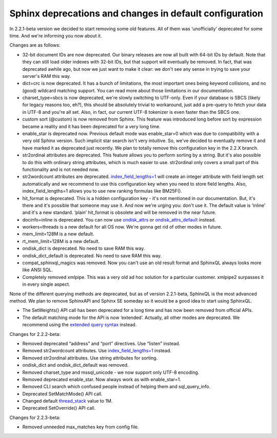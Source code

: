 Sphinx deprecations and changes in default configuration
--------------------------------------------------------

In 2.2.1-beta version we decided to start removing some old features.
All of them was ‘unofficially’ deprecated for some time. And we're
informing you now about it.

Changes are as follows:

-  32-bit document IDs are now deprecated. Our binary releases are now
   all built with 64-bit IDs by default. Note that they can still load
   older indexes with 32-bit IDs, but that support will eventually be
   removed. In fact, that was deprecated awhile ago, but now we just
   want to make it clear: we don't see any sense in trying to save your
   server's RAM this way.

-  dict=crc is now deprecated. It has a bunch of limitations, the most
   important ones being keyword collisions, and no (good) wildcard
   matching support. You can read more about those limitations in our
   documentation.

-  charset\_type=sbcs is now deprecated, we're slowly switching to
   UTF-only. Even if your database is SBCS (likely for legacy reasons
   too, eh?), this should be absolutely trivial to workaround, just add
   a pre-query to fetch your data in UTF-8 and you're all set. Also, in
   fact, our current UTF-8 tokenizer is even faster than the SBCS one.

-  custom sort (@custom) is now removed from Sphinx. This feature was
   introduced long before sort by expression became a reality and it has
   been deprecated for a very long time.

-  enable\_star is deprecated now. Previous default mode was
   enable\_star=0 which was due to compatibility with a very old Sphinx
   version. Such implicit star search isn't very intuitive. So, we've
   decided to eventually remove it and have marked it as deprecated just
   recently. We plan to totally remove this configuration key in the
   2.2.X branch.

-  str2ordinal attributes are deprecated. This feature allows you to
   perform sorting by a string. But it's also possible to do this with
   ordinary string attributes, which is much easier to use. str2ordinal
   only covers a small part of this functionality and is not needed now.

-  str2wordcount attributes are deprecated.
   `index\_field\_lengths=1 <../index_configuration_options/indexfield_lengths.rst>`__
   will create an integer attribute with field length set automatically
   and we recommend to use this configuration key when you need to store
   field lengths. Also, index\_field\_lengths=1 allows you to use new
   ranking formulas like BM25F().

-  hit\_format is deprecated. This is a hidden configuration key - it's
   not mentioned in our documentation. But, it's there and it's possible
   that someone may use it. And now we're urging you: don't use it. The
   default value is ‘inline’ and it's a new standard. ‘plain’
   hit\_format is obsolete and will be removed in the near future.

-  docinfo=inline is deprecated. You can now use
   `ondisk\_attrs <../index_configuration_options/ondiskattrs.rst>`__ or
   `ondisk\_attrs\_default <../searchd_program_configuration_options/ondiskattrs_default.rst>`__
   instead.

-  workers=threads is a new default for all OS now. We're gonna get rid
   of other modes in future.

-  mem\_limit=128M is a new default.

-  rt\_mem\_limit=128M is a new default.

-  ondisk\_dict is deprecated. No need to save RAM this way.

-  ondisk\_dict\_default is deprecated. No need to save RAM this way.

-  compat\_sphinxql\_magics was removed. Now you can't use an old result
   format and SphinxQL always looks more like ANSI SQL.

-  Completely removed xmlpipe. This was a very old ad hoc solution for a
   particular customer. xmlpipe2 surpasses it in every single aspect.

None of the different querying methods are deprecated, but as of version
2.2.1-beta, SphinxQL is the most advanced method. We plan to remove
SphinxAPI and Sphinx SE someday so it would be a good idea to start
using SphinxQL.

-  The SetWeights() API call has been deprecated for a long time and has
   now been removed from official APIs.

-  The default matching mode for the API is now ‘extended’. Actually,
   all other modes are deprecated. We recommend using the `extended
   query syntax <../extended_query_syntax.rst>`__ instead.

Changes for 2.2.2-beta:

-  Removed deprecated “address” and “port” directives. Use “listen”
   instead.

-  Removed str2wordcount attributes. Use
   `index\_field\_lengths=1 <../index_configuration_options/indexfield_lengths.rst>`__
   instead.

-  Removed str2ordinal attributes. Use string attributes for sorting.

-  ondisk\_dict and ondisk\_dict\_default was removed.

-  Removed charset\_type and mssql\_unicode - we now support only UTF-8
   encoding.

-  Removed deprecated enable\_star. Now always work as with
   enable\_star=1.

-  Removed CLI search which confused people instead of helping them and
   sql\_query\_info.

-  Deprecated SetMatchMode() API call.

-  Changed default
   `thread\_stack <../searchd_program_configuration_options/threadstack.rst>`__
   value to 1M.

-  Deprecated SetOverride() API call.

Changes for 2.2.3-beta:

-  Removed unneeded max\_matches key from config file.
